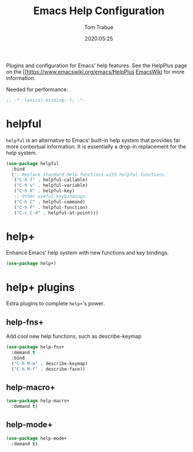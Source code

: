#+title:  Emacs Help Configuration
#+author: Tom Trabue
#+email:  tom.trabue@gmail.com
#+date:   2020:05:25
#+STARTUP: fold

Plugins and configuration for Emacs' help features.
See the HelpPlus page on the [[https://www.emacswiki.org/emacs/HelpPlus [[][EmacsWiki]] for more information.

Needed for performance:
#+begin_src emacs-lisp :tangle yes
  ;; -*- lexical-binding: t; -*-

#+end_src

* helpful
  =helpful= is an alternative to Emacs' built-in help system that provides far
  more contextual information. It is essentially a drop-in replacement for the
  help system.

  #+begin_src emacs-lisp :tangle yes
    (use-package helpful
      :bind
      (;; Replace standard help functions with helpful functions.
       ("C-h f" . helpful-callable)
       ("C-h v" . helpful-variable)
       ("C-h k" . helpful-key)
       ;; Other useful keybindings.
       ("C-h C" . helpful-command)
       ("C-h F" . helpful-function)
       ("C-c C-d" . helpful-at-point)))
  #+end_src

* help+
  Enhance Emacs' help system with new functions and key bindings.
  #+begin_src emacs-lisp :tangle yes
    (use-package help+)
  #+end_src

* help+ plugins
  Extra plugins to complete =help+='s power.

** help-fns+
   Add cool new help functions, such as describe-keymap

   #+begin_src emacs-lisp :tangle yes
     (use-package help-fns+
       :demand t
       :bind
       ("C-h M-m" . describe-keymap)
       ("C-h M-f" . describe-face))
   #+end_src

** help-macro+

   #+begin_src emacs-lisp :tangle yes
     (use-package help-macro+
       :demand t)
   #+end_src

** help-mode+

   #+begin_src emacs-lisp :tangle yes
     (use-package help-mode+
       :demand t)
   #+end_src
